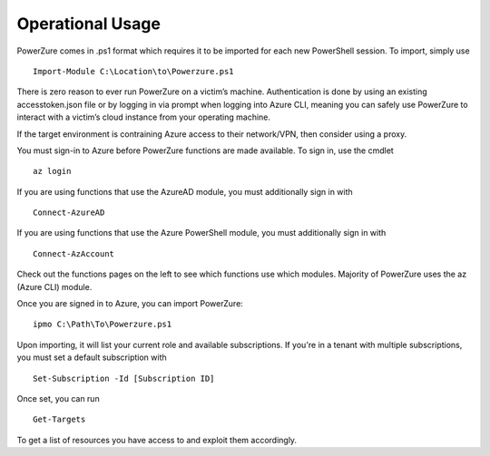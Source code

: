 Operational Usage
=================

PowerZure comes in .ps1 format which requires it to be imported for each
new PowerShell session. To import, simply use 
::
	Import-Module C:\Location\to\Powerzure.ps1

There is zero reason to ever run PowerZure on a victim’s machine.
Authentication is done by using an existing accesstoken.json file or by
logging in via prompt when logging into Azure CLI, meaning you can
safely use PowerZure to interact with a victim’s cloud instance from
your operating machine.

If the target environment is contraining Azure access to their network/VPN, then consider using a proxy.

You must sign-in to Azure before PowerZure functions are made available. To sign in, use the cmdlet 

::

   az login
   
If you are using functions that use the AzureAD module, you must additionally sign in with

::

   Connect-AzureAD
   
If you are using functions that use the Azure PowerShell module, you must additionally sign in with

::

   Connect-AzAccount
   
Check out the functions pages on the left to see which functions use which modules. Majority of PowerZure uses the az (Azure CLI) module.

Once you are signed in to Azure, you can import PowerZure:


::

   ipmo C:\Path\To\Powerzure.ps1
   
   
Upon importing, it will list your current role and available subscriptions. If you're in a tenant with multiple subscriptions, you must set a default subscription with

::
   
   Set-Subscription -Id [Subscription ID]

Once set, you can run

::

   Get-Targets

   
To get a list of resources you have access to and exploit them accordingly. 